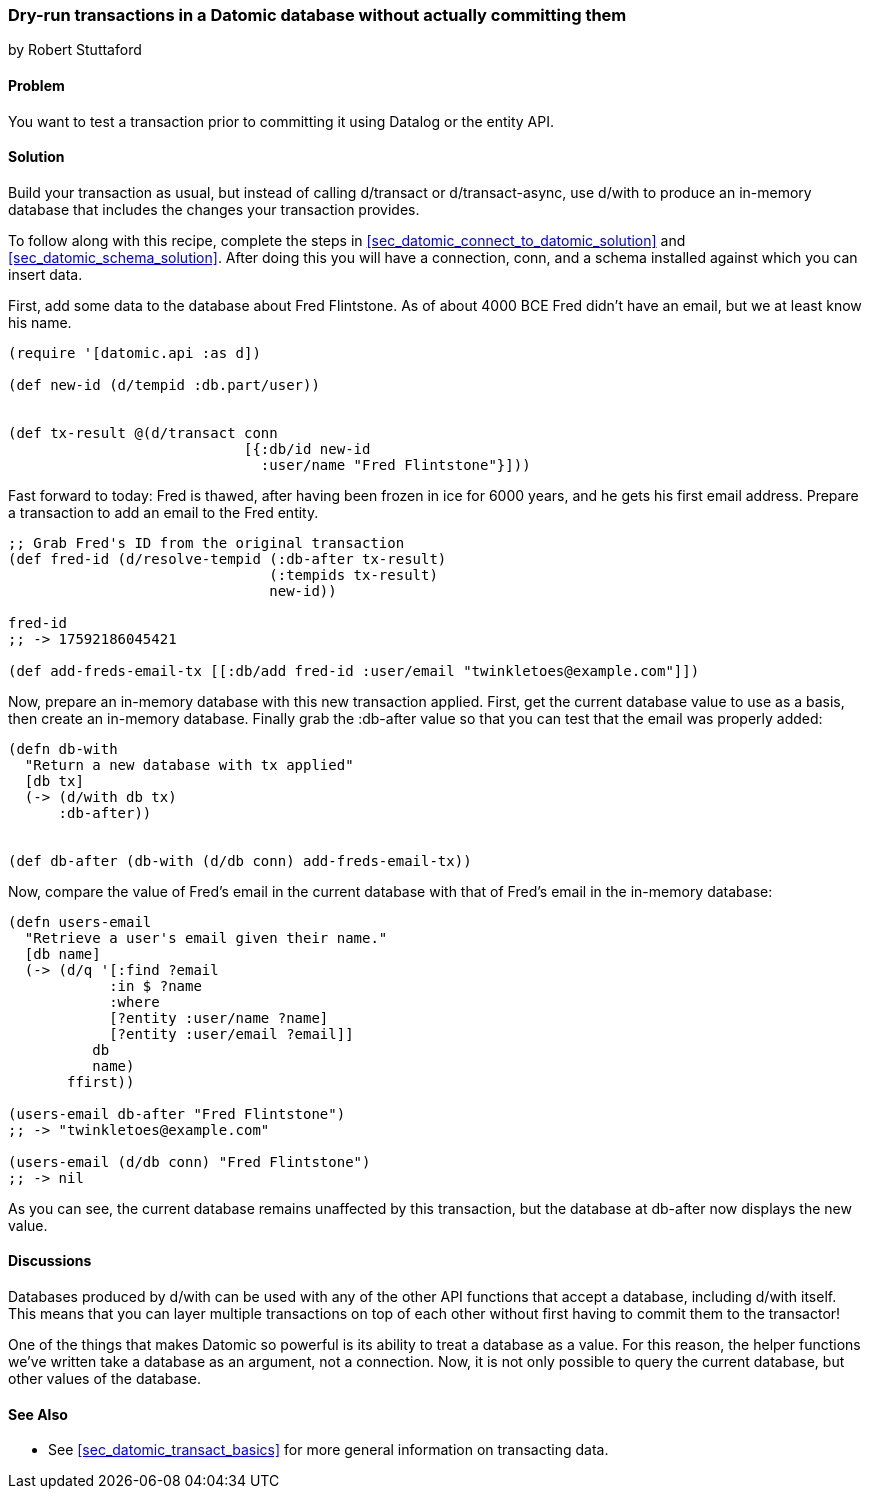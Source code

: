 [[sec_datomic_dry_run]]
=== Dry-run transactions in a Datomic database without actually committing them
[role="byline"]
by Robert Stuttaford

==== Problem

You want to test a transaction prior to committing it using Datalog or
the entity API.

==== Solution

Build your transaction as usual, but instead of calling +d/transact+
or +d/transact-async+, use +d/with+ to produce an in-memory database
that includes the changes your transaction provides.

To follow along with this recipe, complete the steps in
<<sec_datomic_connect_to_datomic_solution>> and
<<sec_datomic_schema_solution>>. After doing this you will have a
connection, +conn+, and a schema installed against which you can
insert data.

First, add some data to the database about Fred Flintstone. As of
about 4000 BCE Fred didn't have an email, but we at least know his
name.

[source,clojure]
----
(require '[datomic.api :as d])

(def new-id (d/tempid :db.part/user))


(def tx-result @(d/transact conn
                            [{:db/id new-id
                              :user/name "Fred Flintstone"}]))

----

Fast forward to today: Fred is thawed, after having been frozen in ice
for 6000 years, and he gets his first email address. Prepare a
transaction to add an email to the Fred entity.

[source,clojure]
----
;; Grab Fred's ID from the original transaction
(def fred-id (d/resolve-tempid (:db-after tx-result)
                               (:tempids tx-result)
                               new-id))

fred-id
;; -> 17592186045421

(def add-freds-email-tx [[:db/add fred-id :user/email "twinkletoes@example.com"]])
----

Now, prepare an in-memory database with this new transaction applied.
First, get the current database value to use as a basis, then create
an in-memory database. Finally grab the +:db-after+ value so that
you can test that the email was properly added:

[source,clojure]
----
(defn db-with
  "Return a new database with tx applied"
  [db tx]
  (-> (d/with db tx)
      :db-after))


(def db-after (db-with (d/db conn) add-freds-email-tx))
----

Now, compare the value of Fred's email in the current database with
that of Fred's email in the in-memory database:

[source,clojure]
----
(defn users-email
  "Retrieve a user's email given their name."
  [db name]
  (-> (d/q '[:find ?email
            :in $ ?name
            :where 
            [?entity :user/name ?name]
            [?entity :user/email ?email]]
          db
          name)
       ffirst))

(users-email db-after "Fred Flintstone")
;; -> "twinkletoes@example.com"

(users-email (d/db conn) "Fred Flintstone")
;; -> nil
----

As you can see, the current database remains unaffected by this
transaction, but the database at +db-after+ now displays the new
value.

==== Discussions

Databases produced by +d/with+ can be used with any of the other API
functions that accept a database, including +d/with+ itself. This
means that you can layer multiple transactions on top of each other
without first having to commit them to the transactor!

One of the things that makes Datomic so powerful is its ability to
treat a database as a value. For this reason, the helper functions
we've written take a database as an argument, not a connection. Now,
it is not only possible to query the current database, but other
values of the database.

==== See Also

* See <<sec_datomic_transact_basics>> for more general information on
  transacting data.

